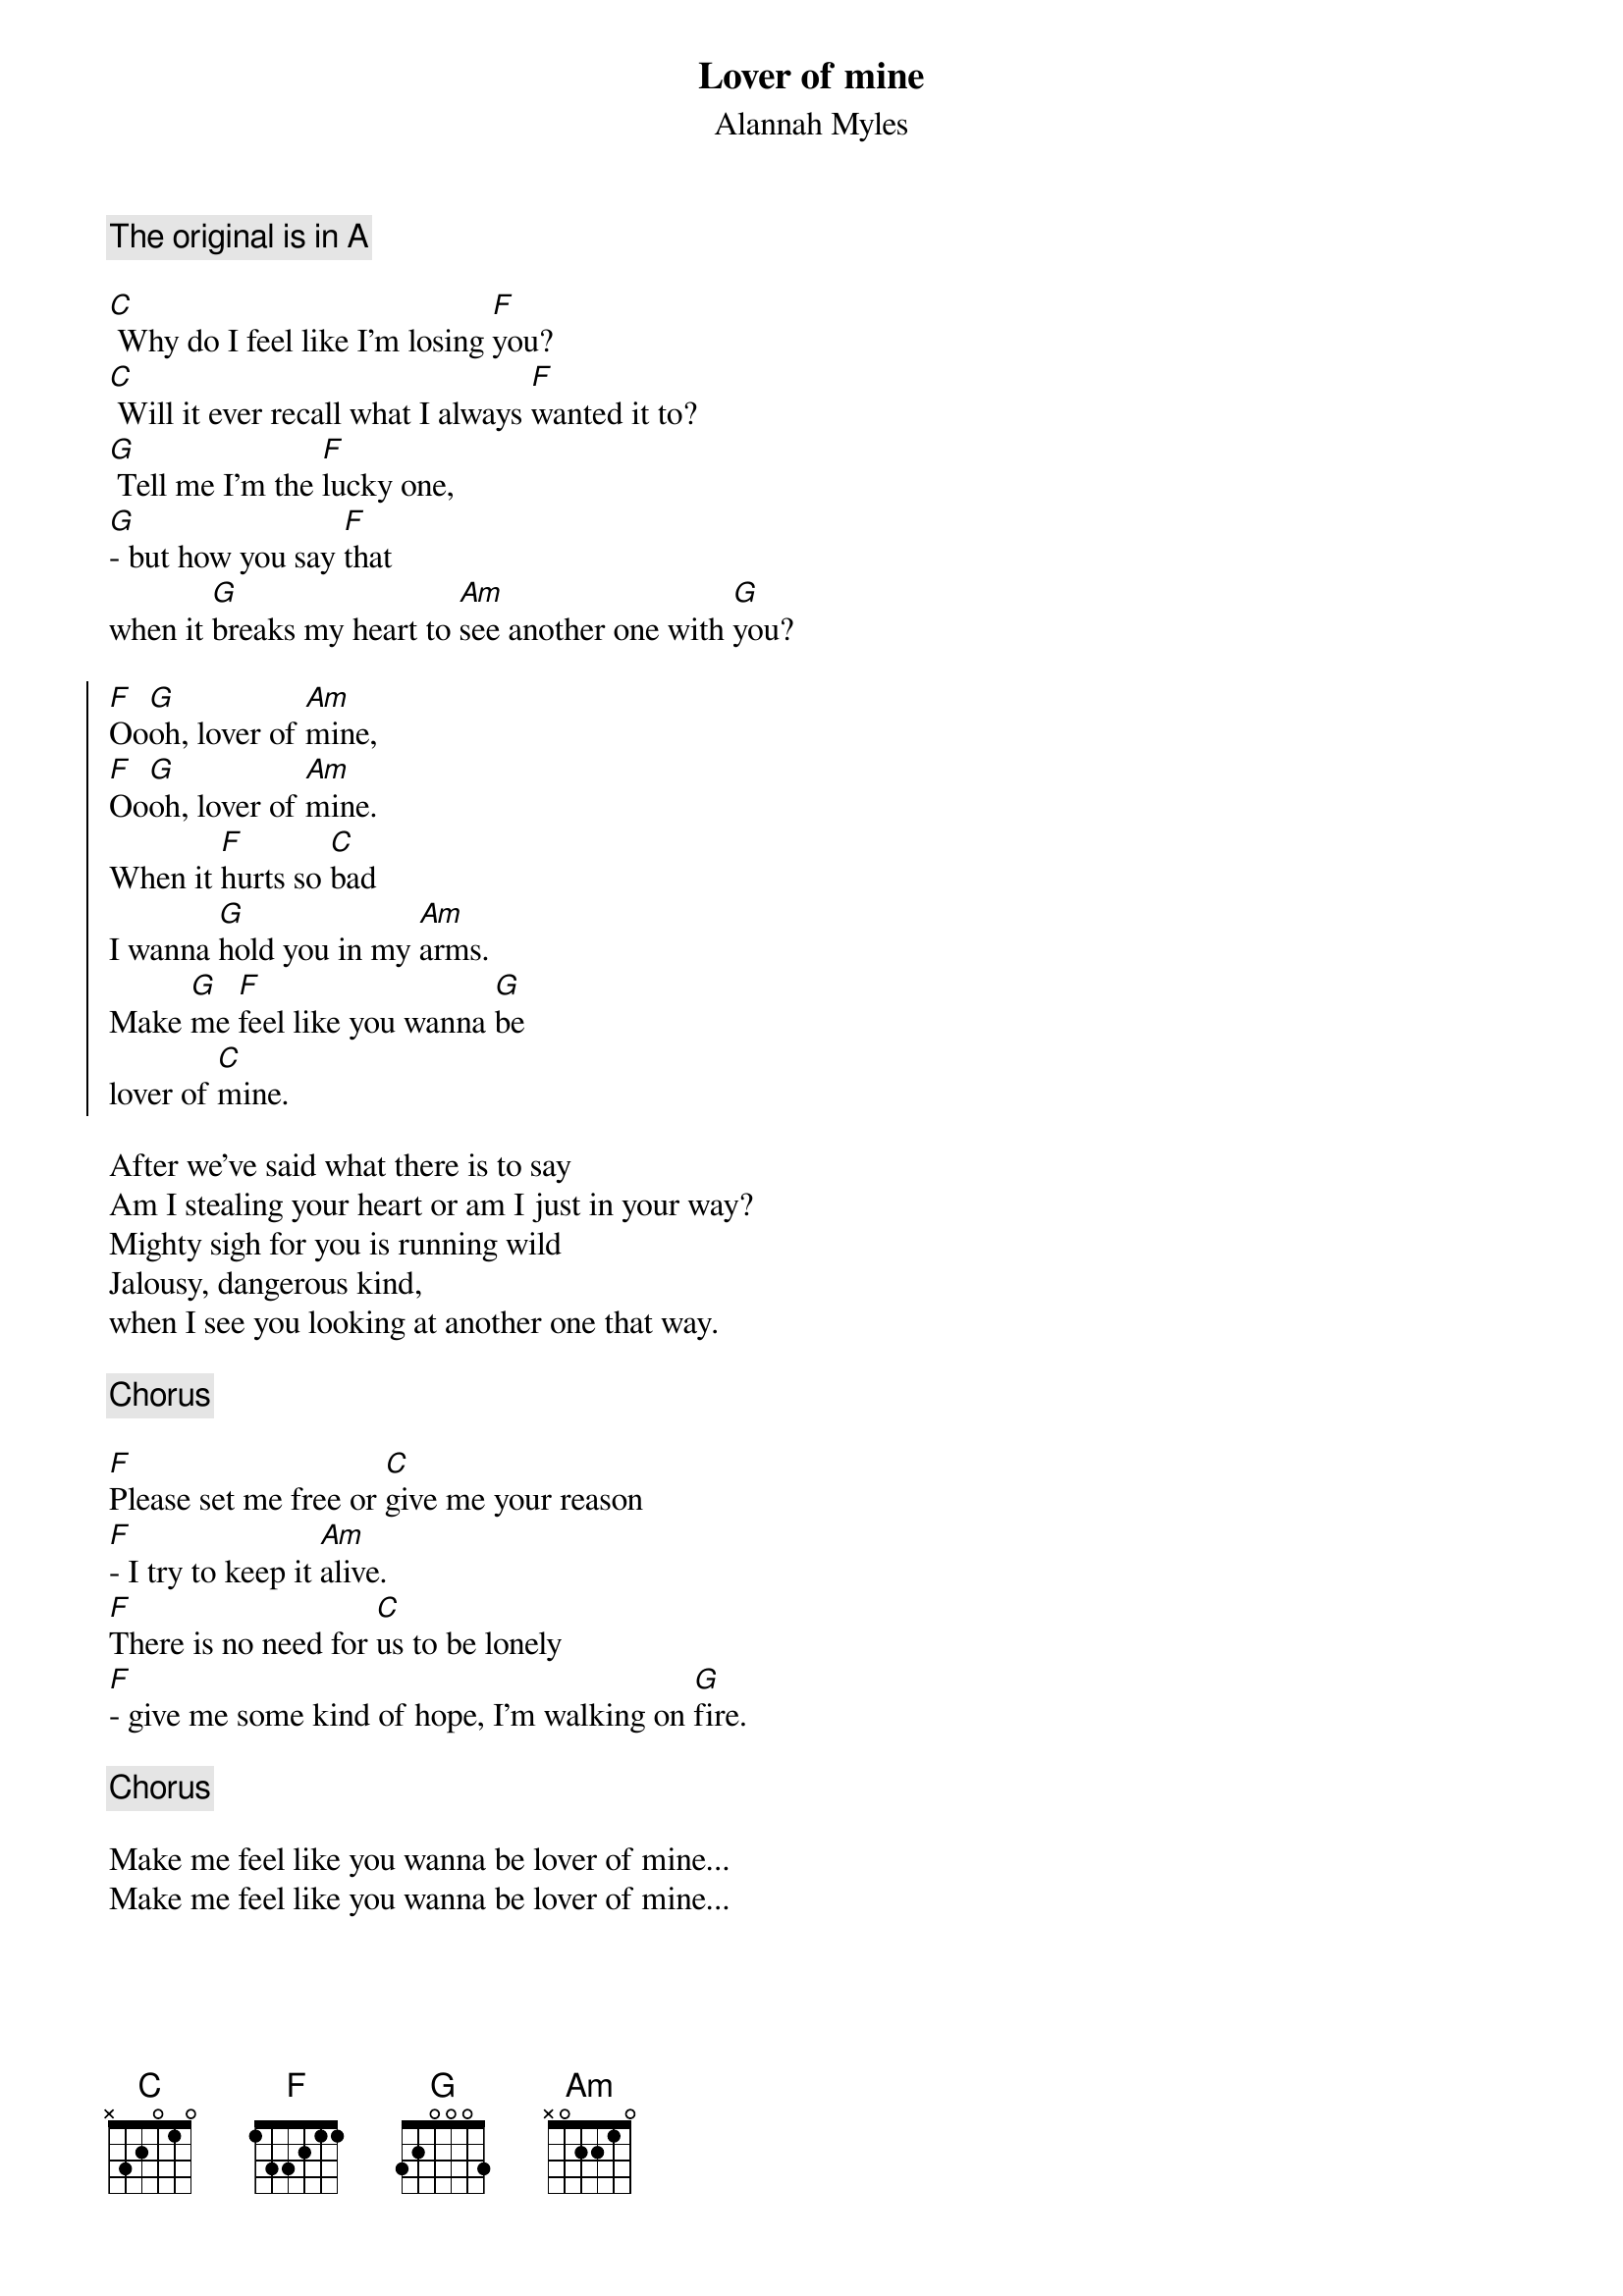 {t:Lover of mine}
{st:Alannah Myles}

{comment:The original is in A}

[C] Why do I feel like I'm losing [F]you?
[C] Will it ever recall what I always [F]wanted it to?
[G] Tell me I'm the [F]lucky one,
[G]- but how you say [F]that
when it [G]breaks my heart to [Am]see another one with [G]you?

{start_of_chorus}
[F]Oo[G]oh, lover of [Am]mine,
[F]Oo[G]oh, lover of [Am]mine.
When it [F]hurts so [C]bad 
I wanna [G]hold you in my [Am]arms.
Make [G]me [F]feel like you wanna [G]be
lover of [C]mine.
{end_of_chorus}

After we've said what there is to say
Am I stealing your heart or am I just in your way?
Mighty sigh for you is running wild
Jalousy, dangerous kind,
when I see you looking at another one that way.

{comment:Chorus}

[F]Please set me free or [C]give me your reason
[F]- I try to keep it [Am]alive.
[F]There is no need for [C]us to be lonely
[F]- give me some kind of hope, I'm walking on [G]fire.

{comment:Chorus}

Make me feel like you wanna be lover of mine...
Make me feel like you wanna be lover of mine...
#As always, comments and corrections are most welcome (preferably via
#email). Have fun! lohmann@iesd.auc.dk
